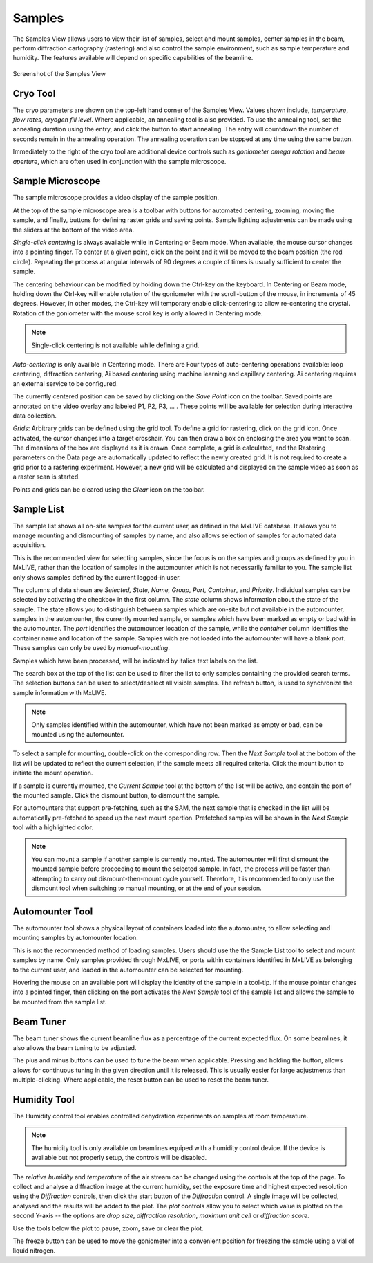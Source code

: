 Samples
=======

The Samples View allows users to view their list of samples, select and mount samples, center samples in the beam,
perform diffraction cartography (rastering) and also control the sample environment, such as sample temperature
and humidity. The features available will depend on specific capabilities of the beamline.

.. figure:: images/samples.svg
    :align: center
    :width: 100%
    :alt: MxDC Samples View

    Screenshot of the Samples View

Cryo Tool
---------
The cryo parameters are shown on the top-left hand corner of the Samples View. Values shown include, *temperature*,
*flow rates*, *cryogen fill level*. Where applicable, an annealing tool is also provided. To use the annealing tool,
set the annealing duration using the entry, and click the button to start annealing. The entry will countdown the number
of seconds remain in the annealing operation.  The annealing operation can be stopped at any time using the same button.

.. image:: images/cryo.png
    :align: center
    :alt: Cryo Tool

Immediately to the right of the cryo tool are additional device controls such as *goniometer omega rotation* and *beam
aperture*, which are often used in conjunction with the sample microscope.


Sample Microscope
-----------------
The sample microscope provides a video display of the sample position.

.. image:: images/sample-microscope.png
    :align: center
    :alt: Sample Microscope

At the top of the sample microscope  area is a toolbar with buttons for automated centering, zooming, moving the sample,
and finally, buttons for defining raster grids and saving points. Sample lighting adjustments can be made using the
sliders at the bottom of the video area.

*Single-click centering* is always available while in Centering or Beam mode. When available, the mouse cursor changes
into a pointing finger. To center at a given point, click on the point and it will be moved to the beam position (the red circle).
Repeating the process at angular intervals of 90 degrees a couple of times is usually sufficient to center the sample.

The centering behaviour can be modified by holding down the Ctrl-key on the keyboard. In Centering or Beam mode, holding
down the Ctrl-key will enable rotation of the goniometer with the scroll-button of the mouse, in increments of 45 degrees.
However, in other modes, the Ctrl-key will temporary enable click-centering to allow re-centering the crystal. Rotation
of the goniometer with the mouse scroll key is only allowed in Centering mode.

.. note::
   Single-click centering is not available while defining a grid.

*Auto-centering* is only availble in Centering mode. There are Four types of auto-centering operations available:
loop centering, diffraction centering, Ai based centering using machine learning and capillary centering. Ai
centering requires an external service to be configured.

The currently centered position can be saved by clicking on the *Save Point* icon on the toolbar.  Saved points are
annotated on the video overlay and labeled P1, P2, P3, ... . These points will be available for selection during
interactive data collection.

*Grids*: Arbitrary grids can be defined using the grid tool. To define a grid for rastering, click on the grid icon.
Once activated, the cursor changes into a target crosshair. You can then draw a box on enclosing the area you want to
scan. The dimensions of the box are displayed as it is drawn. Once complete, a grid is calculated, and the Rastering
parameters on the Data page are automatically updated to reflect the newly created grid. It is not required to create
a grid prior to a rastering experiment. However, a new grid will be calculated and displayed on the sample video
as soon as a raster scan is started.

Points and grids can be cleared using the *Clear* icon on the toolbar.

Sample List
-----------
The sample list shows all on-site samples for the current user, as defined in the MxLIVE database. It allows you to
manage mounting and dismounting of samples by name, and also allows selection of samples for automated data acquisition.

.. image:: images/sample-list.png
    :align: center
    :alt: Sample List

This is the recommended view for selecting samples, since the focus is on the samples and groups as defined by you in MxLIVE,
rather than the location of samples in the automounter which is not necessarily familiar to you. The sample list only
shows samples defined by the current logged-in user.

The columns of data shown are *Selected, State, Name, Group, Port, Container*, and *Priority*. Individual samples can be
selected by activating the checkbox in the first column. The *state* column shows information about the state of the sample.
The state allows you to distinguish between samples which are on-site but not available in the automounter, samples in the
automounter, the currently mounted sample, or samples which have been marked as empty or bad within the automounter. The
*port* identifies the automounter location of the sample, while the *container* column identifies the container name and location
of the sample. Samples wich are not loaded into the automounter will have a blank *port*. These samples can only be used
by *manual-mounting*.

Samples which have been processed, will be indicated by italics text labels on the list.

The search box at the top of the list can be used to filter the list to only samples containing the provided search terms.
The selection buttons can be used to select/deselect all visible samples. The refresh button, is used to synchronize the
sample information with MxLIVE.

.. note::
   Only samples identified within the automounter, which have not been marked as empty or bad, can be mounted using the
   automounter.

To select a sample for mounting, double-click on the corresponding row. Then the *Next Sample* tool at the bottom of the list
will be updated to reflect the current selection, if the sample meets all required criteria. Click the mount button to
initiate the mount operation.

If a sample is currently mounted, the *Current Sample* tool at the bottom of the list will be active, and contain the port of
the mounted sample. Click the dismount button, to dismount the sample.

For automounters that support pre-fetching, such as the SAM, the next sample that is checked in the list will be
automatically pre-fetched to speed up the next mount opertion. Prefetched samples will be shown in the *Next Sample*
tool with a highlighted color.

.. note::
   You can mount a sample if another sample is currently mounted. The automounter will first dismount the mounted sample
   before proceeding to mount the selected sample. In fact, the process will be faster than attempting to carry out
   dismount-then-mount cycle yourself. Therefore, it is recommended to only use the dismount tool when switching to manual
   mounting, or at the end of your session.



Automounter Tool
----------------
The automounter tool shows a physical layout of containers loaded into the automounter, to allow selecting and
mounting samples by automounter location.

.. image:: images/automounter.png
    :align: center
    :alt: Automounter Tool

This is not the recommended method of loading samples. Users should use the
the Sample List tool to select and mount samples by name. Only samples provided through MxLIVE, or ports within containers
identified in MxLIVE as belonging to the current user, and loaded in the automounter can be selected for mounting.

Hovering the mouse on an available port will display the identity of the sample in a tool-tip.
If the mouse pointer changes into a pointed finger, then clicking on the port activates the *Next Sample* tool of the
sample list and allows the sample to be mounted from the sample list.

Beam Tuner
----------
The beam tuner shows the current beamline flux as a percentage of the current expected flux. On some beamlines, it
also allows the beam tuning to be adjusted.

.. image:: images/beam-tuner.png
    :align: center
    :alt: Beam Tuner

The plus and minus buttons can be used to tune the beam when applicable. Pressing and holding the button, allows
allows for continuous tuning in the given direction until it is released. This is usually easier for large adjustments
than multiple-clicking. Where applicable, the reset button can be used to reset the beam tuner.


Humidity Tool
-------------
The Humidity control tool enables controlled dehydration experiments on samples at room temperature.

.. image:: images/humidity.png
    :align: center
    :alt: Humidity Tool.

.. note::
   The humidity tool is only available on beamlines equiped with a humidity control device. If the device is available
   but not properly setup, the controls will be disabled.


The *relative humidity* and *temperature* of the air stream can be changed using the controls at the top of the page. To
collect and analyse a diffraction image at the current humidity, set the exposure time and highest expected resolution
using the *Diffraction* controls, then click the start button of the *Diffraction* control. A single image will be
collected, analysed and the results will be added to the plot. The *plot* controls allow you to select which value is
plotted on the second Y-axis -- the options are *drop size*, *diffraction resolution*, *maximum unit cell* or *diffraction score*.

Use the tools below the plot to pause, zoom, save or clear the plot.

The freeze button can be used to move the goniometer into a convenient position for freezing the sample using a vial of
liquid nitrogen.